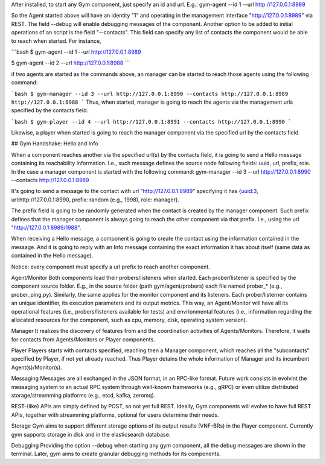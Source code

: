After installed, to start any Gym component, just specify an id and url.
E.g.: gym-agent --id 1 --url http://127.0.0.1:8989

So the Agent started above will have an identity "1" and operating in the management interface "http://127.0.0.1:8989" via REST. The field --debug will enable debugging messages of the component. 
Another option to be added to initial operations of an script is the field "--contacts".
This field can specify any list of contacts the component would be able to reach when started. For instance,

```bash
$ gym-agent --id 1 --url http://127.0.0.1:8989

$ gym-agent --id 2 --url http://127.0.0.1:8988
```

if two agents are started as the commands above, an manager can be started to reach those agents using the following command:


```bash
$ gym-manager --id 3 --url http://127.0.0.1:8990 --contacts http://127.0.0.1:8989 http://127.0.0.1:8988
```
Thus, when started, manager is going to reach the agents via the management urls specified by the contacts field.

```bash
$ gym-player --id 4 --url http://127.0.0.1:8991 --contacts http://127.0.0.1:8990
```

Likewise, a player when started is going to reach the manager component via the specified url by the contacts field.


## Gym Handshake: Hello and Info

When a component reaches another via the specified url(s) by the contacts field, it is going to send a Hello message containing its reachability information. I.e., such message defines the source node following fields: uuid, url, prefix, role.
In the case  a manager component is started with the following command:
gym-manager --id 3 --url http://127.0.0.1:8990 --contacts http://127.0.0.1:8989

It's going to send a message to the contact with url "http://127.0.0.1:8989" specifying it has {uuid:3, url:http://127.0.0.1:8990, prefix: random (e.g., 1998), role: manager}.

The prefix field is going to be randomly generated when the contact is created by the manager component. Such prefix defines that the manager component is always going to reach the other component via that prefix. I.e., using the url "http://127.0.0.1:8989/1988".

When receiving a Hello message, a component is going to create the contact using the information contained in the message. And it is going to reply with an Info message containing the exact information it has about itself (same data as contained in the Hello message). 

Notice: every component must specify a url prefix to reach another component.


Agent/Monitor
Both components load their probers/listeners when started. Each prober/listener is specified by the component source folder. 
E.g., in the source folder (path gym/agent/probers) each file named prober_* (e.g., prober_ping.py). Similarly, the same applies for the monitor component and its listeners. 
Each prober/listerner contains an unique identifier, its execution parameters and its output metrics. 
This way, an Agent/Monitor will have all its operational features (i.e., probers/listeners available for tests) and envrionmental features (i.e., information regarding the allocated resources for the component, such as cpu, memory, disk, operating system version). 


Manager
It realizes the discovery of features from and the coordination activities of Agents/Monitors. 
Therefore, it waits for contacts from Agents/Monitors or Player components.
 

Player
Players starts with contacts specified, reaching then a Manager component, which reaches all the "subcontacts" specified by Player, if not yet already reached. Thus Player detains the whole information of Manager and its incumbent Agent(s)/Monitor(s).


Messaging
Messages are all exchanged in the JSON format, in an RPC-like format.
Future work consists in evolvint the messaging system to an actual RPC system through well-known frameworks (e.g., gRPC) or even utilize distributed storage/streamming platforms (e.g., etcd, kafka, zeromq).  

REST-(like) APIs are simply defined by POST, so not yet full REST. Ideally, Gym components will evolve to have full REST APIs, together with streamming platforms, optional for users determine their needs.

Storage
Gym aims to support different storage options of its output results (VNF-BRs) in the Player component. Currently gym supports storage in disk and in the elasticsearch database.


Debugging
Providing the option --debug when starting any gym component, all the debug messages are shown in the terminal. 
Later, gym aims to create granular debugging methods for its components.